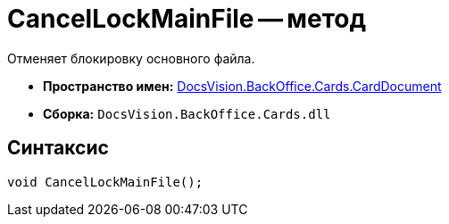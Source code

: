 = CancelLockMainFile -- метод

Отменяет блокировку основного файла.

* *Пространство имен:* xref:api/DocsVision/BackOffice/Cards/CardDocument/CardDocument_NS.adoc[DocsVision.BackOffice.Cards.CardDocument]
* *Сборка:* `DocsVision.BackOffice.Cards.dll`

[[CancelLockMainFile_MT__section_jct_3ds_mpb]]
== Синтаксис

[source,csharp]
----
void CancelLockMainFile();
----
